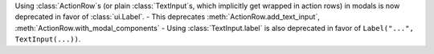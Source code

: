 Using :class:`ActionRow`\s (or plain :class:`TextInput`\s, which implicitly get wrapped in action rows) in modals is now deprecated in favor of :class:`ui.Label`.
- This deprecates :meth:`ActionRow.add_text_input`, :meth:`ActionRow.with_modal_components`
- Using :class:`TextInput.label` is also deprecated in favor of ``Label("...", TextInput(...))``.
